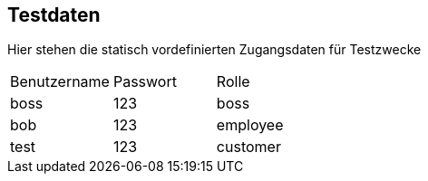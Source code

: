 == Testdaten
Hier stehen die statisch vordefinierten Zugangsdaten für Testzwecke
|===
|Benutzername |Passwort |Rolle
|boss |123 |boss
|bob |123 |employee
|test |123 |customer
|===

